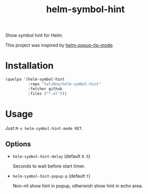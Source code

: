 #+TITLE: helm-symbol-hint

[[https://github.com/twlz0ne/helm-symbol-hint/actions?query=workflow%3ACI][file:https://github.com/twlz0ne/helm-symbol-hint/workflows/CI/badge.svg]]

Show symbol hint for Helm.

This project was inspired by [[https://github.com/emacs-helm/helm/blob/4f16ec21f5ac4d0b9e36768c27abd453a959388d/helm-utils.el#L1037][helm-popup-tip-mode]].

* Installation

#+begin_src emacs-lisp
(quelpa '(helm-symbol-hint
          :repo "twlz0ne/helm-symbol-hint"
          :fetcher github
          :files ("*.el")))
#+end_src

* Usage

Just =M-x helm-symbol-hint-mode RET=.

** Options

- =helm-symbol-hint-delay= (default =0.5=)

  Seconds to wait before start timer.

- =helm-symbol-hint-popup-p= (default =t=)

  Non-nil show hint in popup, otherwish show hint in echo area.
